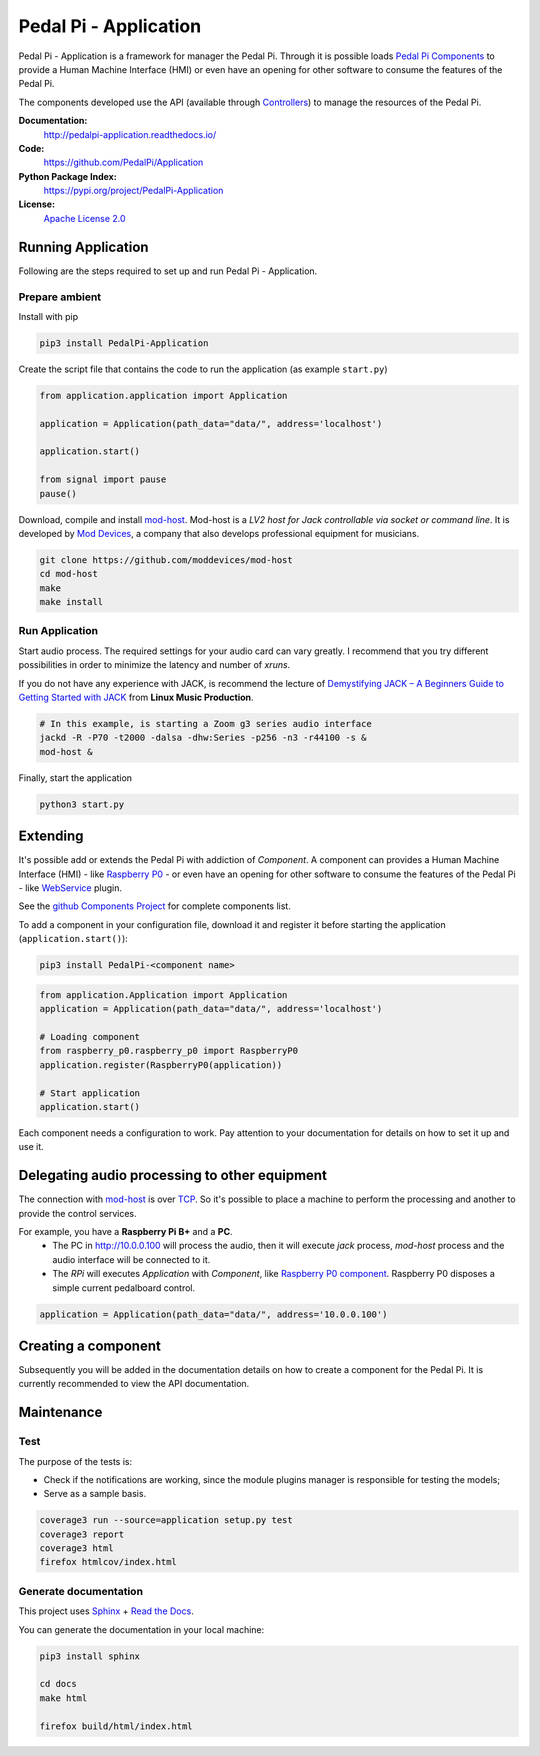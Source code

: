 Pedal Pi - Application
======================

.. image:: https://travis-ci.org/PedalPi/Application.svg?branch=master
    :target: https://travis-ci.org/PedalPi/Application
    :alt: Build Status

.. image:: https://readthedocs.org/projects/pedalpi-application/badge/?version=latest
    :target: http://pedalpi-application.readthedocs.io/en/latest/?badge=latest
    :alt: Documentation Status

.. image:: https://codecov.io/gh/PedalPi/Application/branch/master/graph/badge.svg
    :target: https://codecov.io/gh/PedalPi/Application
    :alt: Code coverage

.. image:: https://landscape.io/github/PedalPi/Application/master/landscape.svg?style=flat
    :target: https://landscape.io/github/PedalPi/Application/master
    :alt: Code Health

Pedal Pi - Application is a framework for manager the Pedal Pi.
Through it is possible loads `Pedal Pi Components`_
to provide a Human Machine Interface (HMI) or even have an opening for other software
to consume the features of the Pedal Pi.

The components developed use the API (available through `Controllers <controller.html>`__) to manage the resources of the Pedal Pi.

.. _Pedal Pi Components: https://github.com/PedalPi/Components

**Documentation:**
   http://pedalpi-application.readthedocs.io/

**Code:**
   https://github.com/PedalPi/Application

**Python Package Index:**
   https://pypi.org/project/PedalPi-Application

**License:**
   `Apache License 2.0`_

.. _Apache License 2.0: https://github.com/PedalPi/Application/blob/master/LICENSE


Running Application
-------------------

Following are the steps required to set up and run Pedal Pi - Application.

Prepare ambient
***************

Install with pip

.. code-block:: bash

    pip3 install PedalPi-Application

Create the script file that contains the code to run the application (as example ``start.py``)

.. code-block:: python

    from application.application import Application

    application = Application(path_data="data/", address='localhost')

    application.start()

    from signal import pause
    pause()

Download, compile and install `mod-host`_. Mod-host is a *LV2 host for Jack controllable via socket or command line*.
It is developed by `Mod Devices`_, a company that also develops professional equipment for musicians.

.. _mod-host: https://github.com/moddevices/mod-host
.. _Mod Devices: https://moddevices.com/

.. code-block:: bash

    git clone https://github.com/moddevices/mod-host
    cd mod-host
    make
    make install

Run Application
***************

Start audio process. The required settings for your audio card can vary greatly.
I recommend that you try different possibilities in order to minimize the latency and number of *xruns*.

If you do not have any experience with JACK, is recommend the lecture of
`Demystifying JACK – A Beginners Guide to Getting Started with JACK`_ from **Linux Music Production**.

.. _Demystifying JACK – A Beginners Guide to Getting Started with JACK: http://libremusicproduction.com/articles/demystifying-jack-%E2%80%93-beginners-guide-getting-started-jack

.. code-block:: bash

    # In this example, is starting a Zoom g3 series audio interface
    jackd -R -P70 -t2000 -dalsa -dhw:Series -p256 -n3 -r44100 -s &
    mod-host &

Finally, start the application

.. code-block:: bash

    python3 start.py


Extending
---------

It's possible add or extends the Pedal Pi with addiction of `Component`. A component can
provides a Human Machine Interface (HMI) - like `Raspberry P0`_ - or even have an opening for other software
to consume the features of the Pedal Pi - like `WebService`_ plugin.

See the `github Components Project`_ for complete components list.

To add a component in your configuration file, download it and register it before starting the application (``application.start()``):

.. code-block:: bash

    pip3 install PedalPi-<component name>

.. code-block:: python

    from application.Application import Application
    application = Application(path_data="data/", address='localhost')

    # Loading component
    from raspberry_p0.raspberry_p0 import RaspberryP0
    application.register(RaspberryP0(application))

    # Start application
    application.start()

Each component needs a configuration to work.
Pay attention to your documentation for details on how to set it up and use it.

.. _github Components Project: https://github.com/PedalPi/Components
.. _Raspberry P0: https://github.com/PedalPi/Raspberry-P0
.. _WebService: https://github.com/PedalPi/WebService


Delegating audio processing to other equipment
----------------------------------------------

The connection with `mod-host`_ is over `TCP`_. So it's possible to place a
machine to perform the processing and another to provide the control services.

For example, you have a **Raspberry Pi B+** and a **PC**.
 * The PC in http://10.0.0.100 will process the audio, then it will execute `jack` process,
   `mod-host` process and the audio interface will be connected to it.
 * The *RPi* will executes `Application` with `Component`, like `Raspberry P0 component`_.
   Raspberry P0 disposes a simple current pedalboard control.

.. code-block:: python

    application = Application(path_data="data/", address='10.0.0.100')

.. _Raspberry P0 component: https://github.com/PedalPi/Raspberry-P0
.. _TCP: https://en.wikipedia.org/wiki/Transmission_Control_Protocol

Creating a component
--------------------

Subsequently you will be added in the documentation details on how to create a component for the Pedal Pi.
It is currently recommended to view the API documentation.

Maintenance
-----------

Test
****

The purpose of the tests is:

* Check if the notifications are working, since the module plugins manager is responsible for testing the models;
* Serve as a sample basis.

.. code-block:: bash

    coverage3 run --source=application setup.py test
    coverage3 report
    coverage3 html
    firefox htmlcov/index.html

Generate documentation
**********************

This project uses `Sphinx`_ + `Read the Docs`_.

You can generate the documentation in your local machine:

.. code-block:: bash

    pip3 install sphinx

    cd docs
    make html

    firefox build/html/index.html

.. _Sphinx: http://www.sphinx-doc.org/
.. _Read the Docs: http://readthedocs.org
